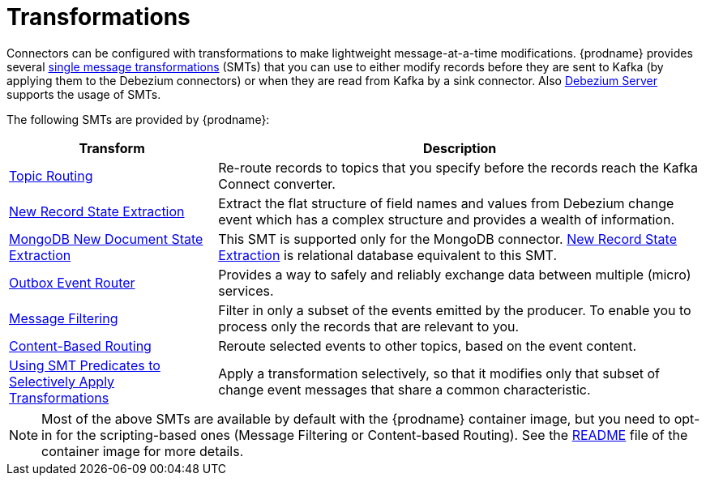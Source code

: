 = Transformations

Connectors can be configured with transformations to make lightweight message-at-a-time modifications. {prodname} provides several link:{link-kafka-docs}/#connect_transforms[single message transformations] (SMTs) that you can use to either modify records before they are sent to Kafka (by applying them to the Debezium connectors) or when they are read from Kafka by a sink connector. Also link:https://debezium.io/documentation/reference/operations/debezium-server.html[Debezium Server] supports the usage of SMTs.

The following SMTs are provided by {prodname}:

[cols="30%a,70%a",options="header"]
|===
|Transform
|Description

|xref:transformations/topic-routing.adoc[Topic Routing]
|Re-route records to topics that you specify before the records reach the Kafka Connect converter.

|xref:transformations/event-flattening.adoc[New Record State Extraction]
|Extract the flat structure of field names and values from Debezium change event which has a complex structure and provides a wealth of information.

|xref:transformations/mongodb-event-flattening.adoc[MongoDB New Document State Extraction]
|This SMT is supported only for the MongoDB connector. xref:transformations/event-flattening.adoc[New Record State Extraction] is relational database equivalent to this SMT.

|xref:transformations/outbox-event-router.adoc[Outbox Event Router]
|Provides a way to safely and reliably exchange data between multiple (micro) services.

|xref:transformations/filtering.adoc[Message Filtering]
|Filter in only a subset of the events emitted by the producer. To enable you to process only the records that are relevant to you. 

|xref:transformations/content-based-routing.adoc[Content-Based Routing]
|Reroute selected events to other topics, based on the event content.

|xref:transformations/applying-transformations-selectively.adoc[Using SMT Predicates to Selectively Apply Transformations]
|Apply a transformation selectively, so that it modifies only that subset of change event messages that share a common characteristic.

|===

[NOTE]
====
Most of the above SMTs are available by default with the {prodname} container image, but you need to opt-in for the scripting-based ones (Message Filtering or Content-based Routing). See the link:https://github.com/debezium/docker-images/tree/master/connect/1.7#enable_debezium_scripting[README] file of the container image for more details.
====
